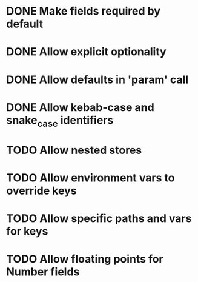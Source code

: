 * DONE Make fields required by default
  CLOSED: [2019-10-31 Thu 11:52]
* DONE Allow explicit optionality
  CLOSED: [2019-10-31 Thu 18:49]
* DONE Allow defaults in 'param' call
  CLOSED: [2019-10-31 Thu 19:00]
* DONE Allow kebab-case and snake_case identifiers
  CLOSED: [2019-11-01 Fri 08:37]
* TODO Allow nested stores
* TODO Allow environment vars to override keys
* TODO Allow specific paths and vars for keys
* TODO Allow floating points for Number fields
